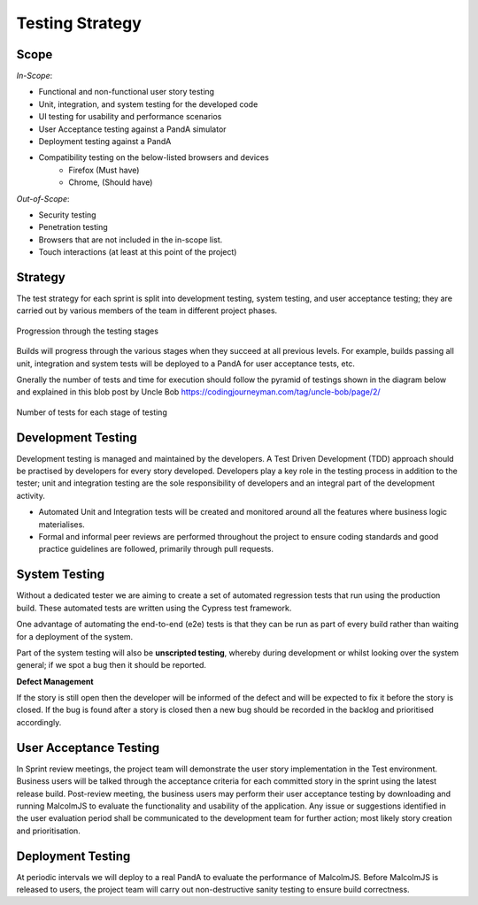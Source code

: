 Testing Strategy
=====================================

Scope
^^^^^^

*In-Scope*:

* Functional and non-functional user story testing
* Unit, integration, and system testing for the developed code 
* UI testing for usability and performance scenarios
* User Acceptance testing against a PandA simulator
* Deployment testing against a PandA
* Compatibility testing on the below-listed browsers and devices
   - Firefox (Must have)
   - Chrome, (Should have)

*Out-of-Scope*:

* Security testing
* Penetration testing
* Browsers that are not included in the in-scope list. 
* Touch interactions (at least at this point of the project)

Strategy
^^^^^^^^

The test strategy for each sprint is split into development testing, system testing, and user acceptance testing; they are carried out by various members of the team in different project phases. 

.. figure:: images/testing-stages.svg
    :align: center

    Progression through the testing stages

Builds will progress through the various stages when they succeed at all previous levels. For example, builds passing all unit, integration and system tests will be deployed to a PandA for user acceptance tests, etc.

Gnerally the number of tests and time for execution should follow the pyramid of testings shown in the diagram below and explained in this blob post by Uncle Bob https://codingjourneyman.com/tag/uncle-bob/page/2/

.. figure:: images/tests-pyramid.png
    :align: center
    :width: 400

    Number of tests for each stage of testing


Development Testing
^^^^^^^^^^^^^^^^^^^
Development testing is managed and maintained by the developers. A Test Driven Development (TDD) approach should be practised by developers for every story developed. Developers play a key role in the testing process in addition to the tester; unit and integration testing are the sole responsibility of developers and an integral part of the development activity.  

- Automated Unit and Integration tests will be created and monitored around all the features where business logic materialises. 
- Formal and informal peer reviews are performed throughout the project to ensure coding standards and good practice guidelines are followed, primarily through pull requests.

System Testing
^^^^^^^^^^^^^^
Without a dedicated tester we are aiming to create a set of automated regression tests that run using the production build. These automated tests are written using the Cypress test framework.

One advantage of automating the end-to-end (e2e) tests is that they can be run as part of every build rather than waiting for a deployment of the system.

Part of the system testing will also be **unscripted testing**, whereby during development or whilst looking over the system general; if we spot a bug then it should be reported.

**Defect Management**

If the story is still open then the developer will be informed of the defect and will be expected to fix it before the story is closed. If the bug is found after a story is closed then a new bug should be recorded in the backlog and prioritised accordingly.

User Acceptance Testing
^^^^^^^^^^^^^^^^^^^^^^^
In Sprint review meetings, the project team will demonstrate the user story implementation in the Test environment. Business users will be talked through the acceptance criteria for each committed story in the sprint using the latest release build. Post-review meeting, the business users may perform their user acceptance testing by downloading and running MalcolmJS to evaluate the functionality and usability of the application. Any issue or suggestions identified in the user evaluation period shall be communicated to the development team for further action; most likely story creation and prioritisation.


Deployment Testing
^^^^^^^^^^^^^^^^^^

At periodic intervals we will deploy to a real PandA to evaluate the performance of MalcolmJS. Before MalcolmJS is released to users, the project team will carry out non-destructive sanity testing to ensure build correctness.